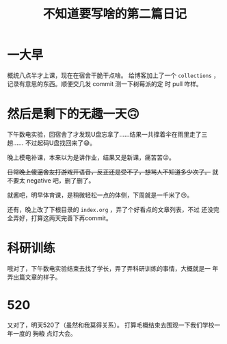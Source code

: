 #+title: 不知道要写啥的第二篇日记

* 一大早
  概统八点半才上课，现在在宿舍干脆干点啥。 给博客加上了一个
  =collections= ，记录有意思的东西。顺便交几发 commit 测一下树莓派的定
  时 pull 咋样。

* 然后是剩下的无趣一天🙃
  下午数电实验，回宿舍了才发现U盘忘拿了……结果一共撑着伞在雨里走了三趟……
  不过起码U盘找回来了😅。

  晚上模电补课，本来以为是讲作业，结果又是新课，痛苦苦😣。

  +日常晚上傻逼舍友打游戏开语音，反正还是受不了，想骂人不知道多少次了。+
  就不要太 negative 吧，删了删了。

  就酱吧，明早体育课，是稍微轻松一点的体侧，下周就是一千米了😢。

  还有，晚上改了下根目录的 =index.org= ，弄了个好看点的文章列表，不过
  还没完全弄好，打算这两天完善下再commit。

* 科研训练
  哦对了，下午数电实验结束去找了学长，弄了弄科研训练的事情，大概就是一
  年弄出篇文章的样子。

* 520
  又对了，明天520了（虽然和我莫得关系）。
  打算毛概结束去围观一下我们学校一年一度的 +狗粮+ 点灯大会。
